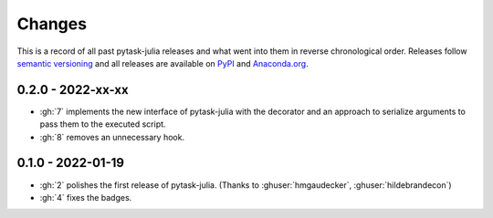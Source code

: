Changes
=======

This is a record of all past pytask-julia releases and what went into
them in reverse chronological order. Releases follow `semantic versioning
<https://semver.org/>`_ and all releases are available on `PyPI
<https://pypi.org/project/pytask-julia>`_ and `Anaconda.org
<https://anaconda.org/conda-forge/pytask-julia>`_.


0.2.0 - 2022-xx-xx
------------------

- :gh:`7` implements the new interface of pytask-julia with the decorator and an
  approach to serialize arguments to pass them to the executed script.
- :gh:`8` removes an unnecessary hook.


0.1.0 - 2022-01-19
------------------

- :gh:`2` polishes the first release of pytask-julia. (Thanks to :ghuser:`hmgaudecker`,
  :ghuser:`hildebrandecon`)
- :gh:`4` fixes the badges.
